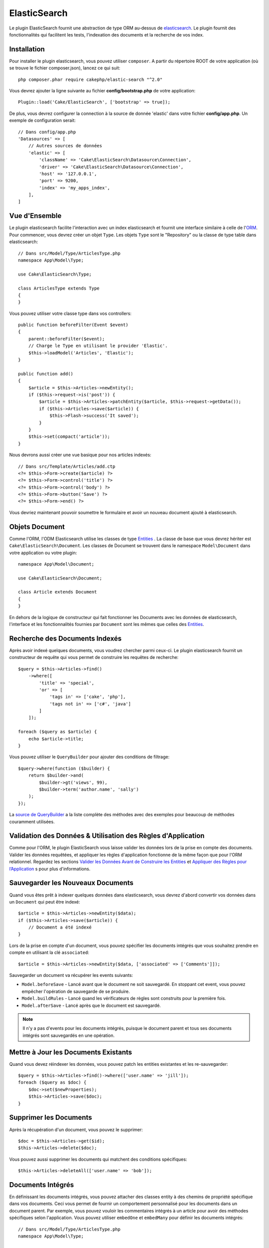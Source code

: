 ElasticSearch
#############

Le plugin ElasticSearch fournit une abstraction de type ORM au-dessus de
`elasticsearch <https://www.elastic.co/products/elasticsearch>`_. Le plugin
fournit des fonctionnalités qui facilitent les tests, l'indexation des
documents et la recherche de vos index.

Installation
============

Pour installer le plugin elasticsearch, vous pouvez utiliser ``composer``.
A partir du répertoire ROOT de votre application (où se trouve le fichier
composer.json), lancez ce qui suit::

    php composer.phar require cakephp/elastic-search "^2.0"

Vous devrez ajouter la ligne suivante au fichier **config/bootstrap.php** de
votre application::

    Plugin::load('Cake/ElasticSearch', ['bootstrap' => true]);

De plus, vous devrez configurer la connection à la source de donnée 'elastic'
dans votre fichier **config/app.php**. Un exemple de configuration serait::

    // Dans config/app.php
    'Datasources' => [
        // Autres sources de données
        'elastic' => [
            'className' => 'Cake\ElasticSearch\Datasource\Connection',
            'driver' => 'Cake\ElasticSearch\Datasource\Connection',
            'host' => '127.0.0.1',
            'port' => 9200,
            'index' => 'my_apps_index',
        ],
    ]

Vue d'Ensemble
==============

Le plugin elasticsearch facilite l'interaction avec un index elasticsearch
et fournit une interface similaire à celle de l'`ORM
<https://book.cakephp.org/3/fr/orm.html>`__. Pour commencer,
vous devrez créer un objet ``Type``. Les objets ``Type`` sont le "Repository"
ou la classe de type table dans elasticsearch::

    // Dans src/Model/Type/ArticlesType.php
    namespace App\Model\Type;

    use Cake\ElasticSearch\Type;

    class ArticlesType extends Type
    {
    }

Vous pouvez utiliser votre classe type dans vos controllers::

    public function beforeFilter(Event $event)
    {
        parent::beforeFilter($event);
        // Charge le Type en utilisant le provider 'Elastic'.
        $this->loadModel('Articles', 'Elastic');
    }

    public function add()
    {
        $article = $this->Articles->newEntity();
        if ($this->request->is('post')) {
            $article = $this->Articles->patchEntity($article, $this->request->getData());
            if ($this->Articles->save($article)) {
                $this->Flash->success('It saved');
            }
        }
        $this->set(compact('article'));
    }

Nous devrons aussi créer une vue basique pour nos articles indexés::

    // Dans src/Template/Articles/add.ctp
    <?= $this->Form->create($article) ?>
    <?= $this->Form->control('title') ?>
    <?= $this->Form->control('body') ?>
    <?= $this->Form->button('Save') ?>
    <?= $this->Form->end() ?>

Vous devriez maintenant pouvoir soumettre le formulaire et avoir un nouveau
document ajouté à elasticsearch.

Objets Document
===============

Comme l'ORM, l'ODM Elasticsearch utilise les classes de type `Entities
<https://book.cakephp.org/3.0/fr/orm/entities.html>`__ . La classe de base que
vous devrez hériter est ``Cake\ElasticSearch\Document``. Les classes de Document
se trouvent dans le namespace ``Model\Document`` dans votre application ou votre
plugin::

    namespace App\Model\Document;

    use Cake\ElasticSearch\Document;

    class Article extends Document
    {
    }

En dehors de la logique de constructeur qui fait fonctionner les Documents avec
les données de elasticsearch, l'interface et les fonctionnalités fournies par
``Document`` sont les mêmes que celles des  `Entities <https://book.cakephp.org/3.0/fr/orm/entities.html>`__.

Recherche des Documents Indexés
===============================

Après avoir indexé quelques documents, vous voudrez chercher parmi ceux-ci. Le
plugin elasticsearch fournit un constructeur de requête qui vous permet de
construire les requêtes de recherche::

    $query = $this->Articles->find()
        ->where([
            'title' => 'special',
            'or' => [
                'tags in' => ['cake', 'php'],
                'tags not in' => ['c#', 'java']
            ]
        ]);

    foreach ($query as $article) {
        echo $article->title;
    }

Vous pouvez utiliser le ``QueryBuilder`` pour ajouter des conditions de
filtrage::

    $query->where(function ($builder) {
        return $builder->and(
            $builder->gt('views', 99),
            $builder->term('author.name', 'sally')
        );
    });

La `source de QueryBuilder
<https://github.com/cakephp/elastic-search/blob/master/src/QueryBuilder.php>`_
a la liste complète des méthodes avec des exemples pour beaucoup de méthodes
couramment utilisées.

Validation des Données & Utilisation des Règles d'Application
=============================================================

Comme pour l'ORM, le plugin ElasticSearch vous laisse valider les données
lors de la prise en compte des documents. Valider les données requêtées, et
appliquer les règles d'application fonctionne de la même façon que pour
l'ORM relationnel. Regardez les sections `Valider les Données Avant de Construire les Entities
<https://book.cakephp.org/3.0/en/orm/validation.html#valider-les-donnees-avant-de-construire-les-entities>`__
et `Appliquer des Règles pour l’Application <https://book.cakephp.org/3.0/en/orm/validation.html#appliquer-des-regles-pour-l-application>`__ s pour plus d'informations.

Sauvegarder les Nouveaux Documents
==================================

Quand vous êtes prêt à indexer quelques données dans elasticsearch, vous
devrez d'abord convertir vos données dans un ``Document`` qui peut être
indexé::

    $article = $this->Articles->newEntity($data);
    if ($this->Articles->save($article)) {
        // Document a été indexé
    }

Lors de la prise en compte d'un document, vous pouvez spécifier les documents
intégrés que vous souhaitez prendre en compte en utilisant la clé
``associated``::

    $article = $this->Articles->newEntity($data, ['associated' => ['Comments']]);

Sauvegarder un document va récupérer les events suivants:

* ``Model.beforeSave`` - Lancé avant que le document ne soit sauvegardé. En
  stoppant cet event, vous pouvez empêcher l'opération de sauvegarde de se
  produire.
* ``Model.buildRules`` - Lancé quand les vérificateurs de règles sont
  construits pour la première fois.
* ``Model.afterSave`` - Lancé après que le document est sauvegardé.

.. note::
    Il n'y a pas d'events pour les documents intégrés, puisque le document
    parent et tous ses documents intégrés sont sauvegardés en une opération.

Mettre à Jour les Documents Existants
=====================================

Quand vous devez réindexer les données, vous pouvez patch les entities
existantes et les re-sauvegarder::

    $query = $this->Articles->find()->where(['user.name' => 'jill']);
    foreach ($query as $doc) {
        $doc->set($newProperties);
        $this->Articles->save($doc);
    }

Supprimer les Documents
=======================

Après la récupération d'un document, vous pouvez le supprimer::

    $doc = $this->Articles->get($id);
    $this->Articles->delete($doc);

Vous pouvez aussi supprimer les documents qui matchent des conditions
spécifiques::

    $this->Articles->deleteAll(['user.name' => 'bob']);

Documents Intégrés
==================

En définissant les documents intégrés, vous pouvez attacher des classes entity
à des chemins de propriété spécifique dans vos documents. Ceci vous permet
de fournir un comportement personnalisé pour les documents dans un document
parent. Par exemple, vous pouvez vouloir les commentaires intégrés à un
article pour avoir des méthodes spécifiques selon l'application. Vous pouvez
utiliser ``embedOne`` et ``embedMany`` pour définir les documents intégrés::

    // Dans src/Model/Type/ArticlesType.php
    namespace App\Model\Type;

    use Cake\ElasticSearch\Type;

    class ArticlesType extends Type
    {
        public function initialize()
        {
            $this->embedOne('User');
            $this->embedMany('Comments', [
                'entityClass' => 'MyComment'
            ]);
        }
    }

Ce qui au-dessus va créer deux documents intégrés sur le document ``Article``.
L'``User`` intégré va convertir la propriété ``user`` en instances de
``App\Model\Document\User``. Pour récupérer les Commentaires intégrés et
utiliser un nom de classe qui ne correspond pas au nom de la propriété, nous
pouvons utiliser l'option ``entityClass`` pour configurer un nom de classe
personnalisé.

Une fois que vous avez configuré nos documents intégrés, les résultats de
``find()`` et ``get()`` vont retourner les objets avec les bonnes classes
de document intégré::

    $article = $this->Articles->get($id);
    // Instance de App\Model\Document\User
    $article->user;

    // Array des instances App\Model\Document\Comment
    $article->comments;

Récupérer les Instances Type
============================

Comme pour l'ORM, le plugin elasticsearch fournit un factory/registre pour
récupérer les instances ``Type``::

    use Cake\ElasticSearch\TypeRegistry;

    $articles = TypeRegistry::get('Articles');

Nettoyer le Registre
--------------------

Pendant les cas de test, vous voudrez nettoyer le registre. Faire cela est
souvent utile quand vous utilisez les objets de mock, ou quand vous modifiez
les dépendances d'un type::

    TypeRegistry::flush();

Fixtures de Test
================

Le plugin elasticsearch fournit seamless test suite integration. Un peu comme
les fixtures de base de données, vous pouvez créer des fixtures de test pour
elasticsearch. Nous pourrions définir une fixture de test pour notre type
Articles avec ce qui suit::

    namespace App\Test\Fixture;

    use Cake\ElasticSearch\TestSuite\TestFixture;

    /**
     * Articles fixture
     */
    class ArticlesFixture extends TestFixture
    {
        /**
         * La table/type pour cette fixture.
         *
         * @var string
         */
        public $table = 'articles';

        /**
         * The mapping data.
         *
         * @var array
         */
        public $schema = [
            'id' => ['type' => 'integer'],
            'user' => [
                'type' => 'nested',
                'properties' => [
                    'username' => ['type' => 'string'],
                ]
            ]
            'title' => ['type' => 'string'],
            'body' => ['type' => 'string'],
        ];

        public $records = [
            [
                'user' => [
                    'username' => 'billy'
                ],
                'title' => 'First Post',
                'body' => 'Some content'
            ]
        ];
    }

La propriété ``schema`` utilise le format de mapping `natif d'elasticsearch
<https://www.elastic.co/guide/en/elasticsearch/reference/1.5/mapping.html>`_.
Vous pouvez sans problème ne pas mettre le nom du type et la clé de niveau
supérieur ``properties``. Une fois que vos fixtures sont créées, vous pouvez les
utiliser dans vos cas de test en les incluant dans vos propriétés de test
``fixtures``::

    public $fixtures = ['app.articles'];
